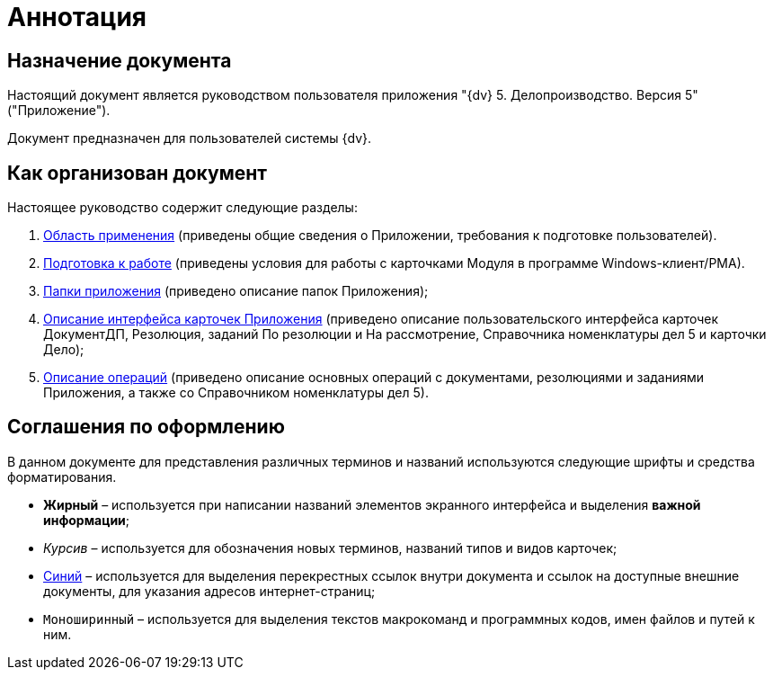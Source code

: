 = Аннотация

== Назначение документа

Настоящий документ является руководством пользователя приложения "{dv} 5. Делопроизводство. Версия 5" ("Приложение").

Документ предназначен для пользователей системы {dv}.

== Как организован документ

Настоящее руководство содержит следующие разделы:

[arabic]
. xref:Scope.adoc[Область применения] (приведены общие сведения о Приложении, требования к подготовке пользователей).
. xref:Preparationfor_work.adoc[Подготовка к работе] (приведены условия для работы с карточками Модуля в программе Windows-клиент/РМА).
. xref:Folder_Application_OfficeWork.adoc[Папки приложения] (приведено описание папок Приложения);
. xref:Description_Fields_and_Buttons.adoc[Описание интерфейса карточек Приложения] (приведено описание пользовательского интерфейса карточек ДокументДП, Резолюция, заданий По резолюции и На рассмотрение, Справочника номенклатуры дел 5 и карточки Дело);
. xref:Operations.adoc[Описание операций] (приведено описание основных операций с документами, резолюциями и заданиями Приложения, а также со Справочником номенклатуры дел 5).

== Соглашения по оформлению

В данном документе для представления различных терминов и названий используются следующие шрифты и средства форматирования.

* *Жирный* – используется при написании названий элементов экранного интерфейса и выделения *важной информации*;
* _Курсив_ – используется для обозначения новых терминов, названий типов и видов карточек;
* http://{dv}.com[Синий] – используется для выделения перекрестных ссылок внутри документа и ссылок на доступные внешние документы, для указания адресов интернет-страниц;
* `Моноширинный` – используется для выделения текстов макрокоманд и программных кодов, имен файлов и путей к ним.
